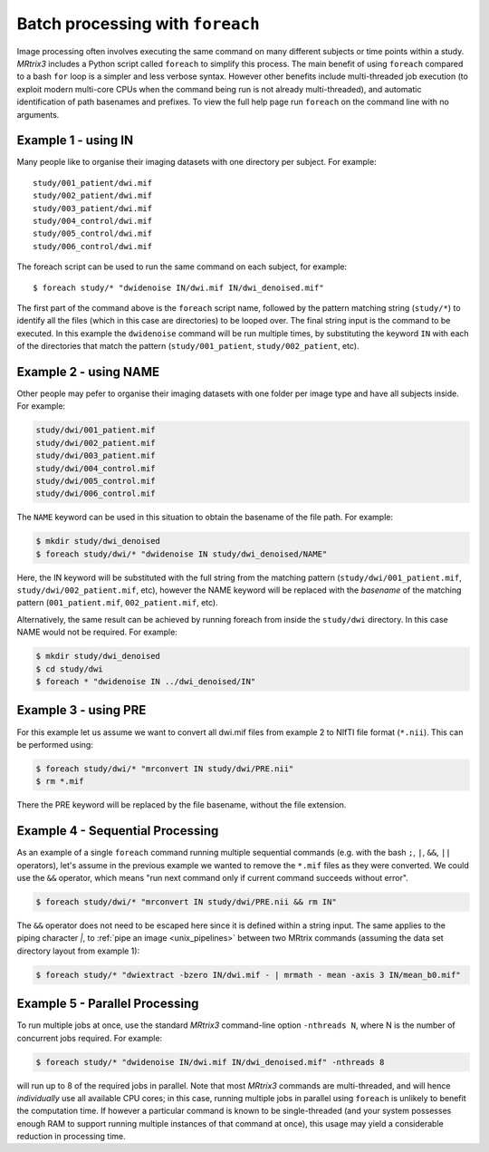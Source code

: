 .. _batch_processing:

Batch processing with ``foreach``
=====================================

Image processing often involves executing the same command on many different subjects or time points within a study. *MRtrix3* includes a Python script called ``foreach`` to simplify this process. The main benefit of using ``foreach`` compared to a bash ``for`` loop is a simpler and less verbose syntax. However other benefits include multi-threaded job execution (to exploit modern multi-core CPUs when the command being run is not already multi-threaded), and automatic identification of path basenames and prefixes. To view the full help page run ``foreach`` on the command line with no arguments.


Example 1 - using IN
--------------------
Many people like to organise their imaging datasets with one directory per subject. For example::

  study/001_patient/dwi.mif
  study/002_patient/dwi.mif
  study/003_patient/dwi.mif
  study/004_control/dwi.mif
  study/005_control/dwi.mif
  study/006_control/dwi.mif

The foreach script can be used to run the same command on each subject, for example::

  $ foreach study/* "dwidenoise IN/dwi.mif IN/dwi_denoised.mif"

The first part of the command above is the ``foreach`` script name, followed by the pattern matching string (``study/*``) to identify all the files (which in this case are directories) to be looped over. The final string input is the command to be executed. In this example the ``dwidenoise`` command will be run multiple times, by substituting the keyword ``IN`` with each of the directories that match the pattern (``study/001_patient``, ``study/002_patient``, etc).

Example 2 - using NAME
-----------------------
Other people may pefer to organise their imaging datasets with one folder per image type and have all subjects inside. For example:

.. code-block:: text

  study/dwi/001_patient.mif
  study/dwi/002_patient.mif
  study/dwi/003_patient.mif
  study/dwi/004_control.mif
  study/dwi/005_control.mif
  study/dwi/006_control.mif

The ``NAME`` keyword can be used in this situation to obtain the basename of the file path. For example:

.. code-block:: console

  $ mkdir study/dwi_denoised
  $ foreach study/dwi/* "dwidenoise IN study/dwi_denoised/NAME"

Here, the IN keyword will be substituted with the full string from the matching pattern (``study/dwi/001_patient.mif``, ``study/dwi/002_patient.mif``, etc), however the NAME keyword will be replaced with the *basename* of the matching pattern (``001_patient.mif``, ``002_patient.mif``, etc).

Alternatively, the same result can be achieved by running foreach from inside the ``study/dwi`` directory. In this case NAME would not be required. For example:

.. code-block:: console

  $ mkdir study/dwi_denoised
  $ cd study/dwi
  $ foreach * "dwidenoise IN ../dwi_denoised/IN"


Example 3 - using PRE
----------------------
For this example let us assume we want to convert all dwi.mif files from example 2 to NIfTI file format (``*.nii``). This can be performed using:

.. code-block:: console

  $ foreach study/dwi/* "mrconvert IN study/dwi/PRE.nii"
  $ rm *.mif

There the PRE keyword will be replaced by the file basename, without the file extension.


Example 4 - Sequential Processing
---------------------------------
As an example of a single ``foreach`` command running multiple sequential commands (e.g. with the bash ``;``, ``|``, ``&&``, ``||`` operators), let's assume in the previous example we wanted to remove the ``*.mif`` files as they were converted. We could use the ``&&`` operator, which means "run next command only if current command succeeds without error".

.. code-block:: console

  $ foreach study/dwi/* "mrconvert IN study/dwi/PRE.nii && rm IN"


The ``&&`` operator does not need to be escaped here since it is defined within a string input. The same applies to the piping character `|`, to :ref:`pipe an image <unix_pipelines>` between two MRtrix commands (assuming the data set directory layout from example 1):

.. code-block:: console

  $ foreach study/* "dwiextract -bzero IN/dwi.mif - | mrmath - mean -axis 3 IN/mean_b0.mif"


Example 5 - Parallel Processing
-------------------------------
To run multiple jobs at once, use the standard *MRtrix3* command-line option ``-nthreads N``, where N is the number of concurrent jobs required. For example:

.. code-block:: console

  $ foreach study/* "dwidenoise IN/dwi.mif IN/dwi_denoised.mif" -nthreads 8

will run up to 8 of the required jobs in parallel. Note that most *MRtrix3* commands are multi-threaded, and will hence *individually* use all available CPU cores; in this case, running multiple jobs in parallel using ``foreach`` is unlikely to benefit the computation time. If however a particular command is known to be single-threaded (and your system possesses enough RAM to support running multiple instances of that command at once), this usage may yield a considerable reduction in processing time.


